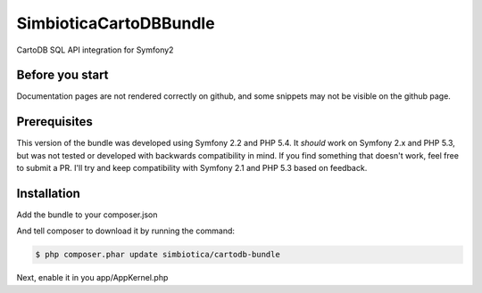 SimbioticaCartoDBBundle
=======================

CartoDB SQL API integration for Symfony2

Before you start
----------------

Documentation pages are not rendered correctly on github, and some snippets may not
be visible on the github page.

Prerequisites
-------------

This version of the bundle was developed using Symfony 2.2 and PHP 5.4. 
It *should* work on Symfony 2.x and PHP 5.3, but was not tested or developed with
backwards compatibility in mind. If you find something that doesn't work, feel
free to submit a PR. I'll try and keep compatibility with Symfony 2.1 and PHP 5.3
based on feedback.


Installation
------------

Add the bundle to your composer.json

.. code-block:: javascript
  {
      "require": {
          "simbiotica/cartodb-bundle": "dev-master",
      }
  }


And tell composer to download it by running the command:

.. code-block:: sh

  $ php composer.phar update simbiotica/cartodb-bundle


Next, enable it in you app/AppKernel.php

.. code-block:: php
  <?php
  // app/AppKernel.php
  
  public function registerBundles()
  {
      $bundles = array(
          // ...
          new Simbiotica\CartoDBBundle\SimbioticaCartoDBBundle(),
      );
  }

